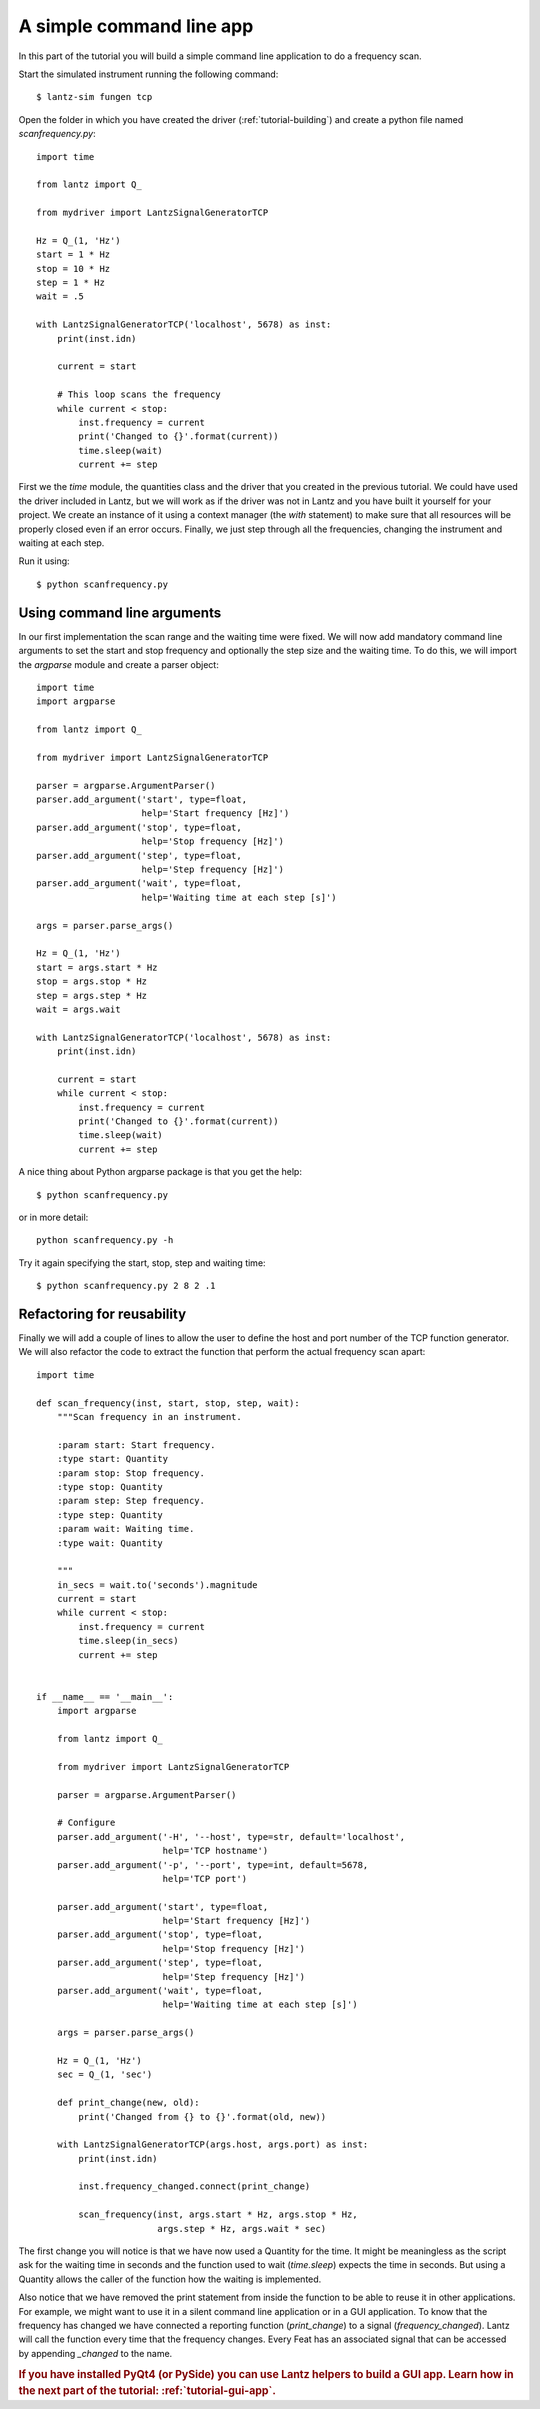 .. _tutorial-cli-app:


A simple command line app
=========================

In this part of the tutorial you will build a simple command line application
to do a frequency scan.

Start the simulated instrument running the following command::

    $ lantz-sim fungen tcp


Open the folder in which you have created the driver (:ref:`tutorial-building`)
and create a python file named `scanfrequency.py`::

    import time

    from lantz import Q_

    from mydriver import LantzSignalGeneratorTCP

    Hz = Q_(1, 'Hz')
    start = 1 * Hz
    stop = 10 * Hz
    step = 1 * Hz
    wait = .5

    with LantzSignalGeneratorTCP('localhost', 5678) as inst:
        print(inst.idn)

        current = start

        # This loop scans the frequency
        while current < stop:
            inst.frequency = current
            print('Changed to {}'.format(current))
            time.sleep(wait)
            current += step

First we the `time` module, the quantities class and the driver that you created
in the previous tutorial. We could have used the driver included in Lantz, but
we will work as if the driver was not in Lantz and you have built it yourself
for your project. We create an instance of it using a context manager
(the `with` statement) to make sure that all resources will be properly closed
even if an error occurs. Finally, we just step through all the frequencies,
changing the instrument and waiting at each step.

Run it using::

    $ python scanfrequency.py

Using command line arguments
----------------------------

In our first implementation the scan range and the waiting time were fixed. We
will now add mandatory command line arguments to set the start and stop frequency
and optionally the step size and the waiting time. To do this, we will import
the `argparse` module and create a parser object::

    import time
    import argparse

    from lantz import Q_

    from mydriver import LantzSignalGeneratorTCP

    parser = argparse.ArgumentParser()
    parser.add_argument('start', type=float,
                        help='Start frequency [Hz]')
    parser.add_argument('stop', type=float,
                        help='Stop frequency [Hz]')
    parser.add_argument('step', type=float,
                        help='Step frequency [Hz]')
    parser.add_argument('wait', type=float,
                        help='Waiting time at each step [s]')

    args = parser.parse_args()

    Hz = Q_(1, 'Hz')
    start = args.start * Hz
    stop = args.stop * Hz
    step = args.step * Hz
    wait = args.wait

    with LantzSignalGeneratorTCP('localhost', 5678) as inst:
        print(inst.idn)

        current = start
        while current < stop:
            inst.frequency = current
            print('Changed to {}'.format(current))
            time.sleep(wait)
            current += step

A nice thing about Python argparse package is that you get the help::

    $ python scanfrequency.py

or in more detail::

    python scanfrequency.py -h

Try it again specifying the start, stop, step and waiting time::

    $ python scanfrequency.py 2 8 2 .1


Refactoring for reusability
---------------------------

Finally we will add a couple of lines to allow the user to define the host
and port number of the TCP function generator. We will also refactor the
code to extract the function that perform the actual frequency scan apart::

    import time

    def scan_frequency(inst, start, stop, step, wait):
        """Scan frequency in an instrument.

        :param start: Start frequency.
        :type start: Quantity
        :param stop: Stop frequency.
        :type stop: Quantity
        :param step: Step frequency.
        :type step: Quantity
        :param wait: Waiting time.
        :type wait: Quantity

        """
        in_secs = wait.to('seconds').magnitude
        current = start
        while current < stop:
            inst.frequency = current
            time.sleep(in_secs)
            current += step


    if __name__ == '__main__':
        import argparse

        from lantz import Q_

        from mydriver import LantzSignalGeneratorTCP

        parser = argparse.ArgumentParser()

        # Configure
        parser.add_argument('-H', '--host', type=str, default='localhost',
                            help='TCP hostname')
        parser.add_argument('-p', '--port', type=int, default=5678,
                            help='TCP port')

        parser.add_argument('start', type=float,
                            help='Start frequency [Hz]')
        parser.add_argument('stop', type=float,
                            help='Stop frequency [Hz]')
        parser.add_argument('step', type=float,
                            help='Step frequency [Hz]')
        parser.add_argument('wait', type=float,
                            help='Waiting time at each step [s]')

        args = parser.parse_args()

        Hz = Q_(1, 'Hz')
        sec = Q_(1, 'sec')

        def print_change(new, old):
            print('Changed from {} to {}'.format(old, new))

        with LantzSignalGeneratorTCP(args.host, args.port) as inst:
            print(inst.idn)

            inst.frequency_changed.connect(print_change)

            scan_frequency(inst, args.start * Hz, args.stop * Hz,
                           args.step * Hz, args.wait * sec)


The first change you will notice is that we have now used a Quantity for the
time. It might be meaningless as the script ask for the waiting time in
seconds and the function used to wait (`time.sleep`) expects the time in
seconds. But using a Quantity allows the caller of the function how the
waiting is implemented.

Also notice that we have removed the print statement from inside the function
to be able to reuse it in other applications. For example, we might want to use
it in a silent command line application or in a GUI application.
To know that the frequency has changed we have connected a reporting function
(`print_change`) to a signal (`frequency_changed`). Lantz will call the
function every time that the frequency changes. Every Feat has an associated
signal that can be accessed by appending `_changed` to the name.


.. rubric::
   If you have installed PyQt4 (or PySide) you can use Lantz helpers to build
   a GUI app.
   Learn how in the next part of the tutorial: :ref:`tutorial-gui-app`.

